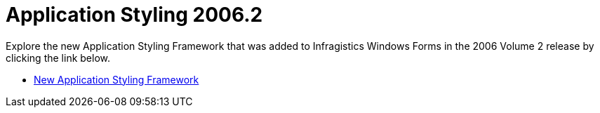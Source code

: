 ﻿////

|metadata|
{
    "name": "win-application-styling-whats-new-20062",
    "controlName": [],
    "tags": [],
    "guid": "{A424F190-3E99-4564-A5EC-EDD53DE7A330}",  
    "buildFlags": [],
    "createdOn": "0001-01-01T00:00:00Z"
}
|metadata|
////

= Application Styling 2006.2

Explore the new Application Styling Framework that was added to Infragistics Windows Forms in the 2006 Volume 2 release by clicking the link below.

* link:win-application-styling-framework-whats-new-2006-2.html[New Application Styling Framework]